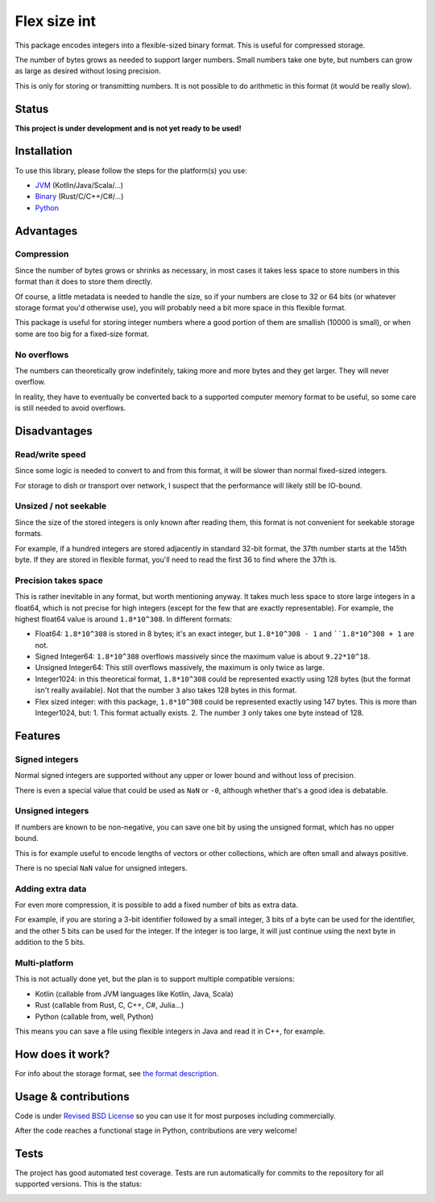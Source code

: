 
Flex size int
===============================

This package encodes integers into a flexible-sized binary format. This is useful for compressed storage.

The number of bytes grows as needed to support larger numbers. Small numbers take one byte, but numbers can grow as large as desired without losing precision.

This is only for storing or transmitting numbers. It is not possible to do arithmetic in this format (it would be really slow).

Status
-------------------------------

**This project is under development and is not yet ready to be used!**

Installation
-------------------------------

To use this library, please follow the steps for the platform(s) you use:

* JVM_ (Kotlin/Java/Scala/...)
* Binary_ (Rust/C/C++/C#/...)
* Python_

Advantages
-------------------------------

Compression
+++++++++++++++++++++++++++++++

Since the number of bytes grows or shrinks as necessary, in most cases it takes less space to store numbers in this format than it does to store them directly.

Of course, a little metadata is needed to handle the size, so if your numbers are close to 32 or 64 bits (or whatever storage format you'd otherwise use), you will probably need a bit more space in this flexible format.

This package is useful for storing integer numbers where a good portion of them are smallish (10000 is small), or when some are too big for a fixed-size format.

No overflows
+++++++++++++++++++++++++++++++

The numbers can theoretically grow indefinitely, taking more and more bytes and they get larger. They will never overflow.

In reality, they have to eventually be converted back to a supported computer memory format to be useful, so some care is still needed to avoid overflows.

Disadvantages
-------------------------------

Read/write speed
+++++++++++++++++++++++++++++++

Since some logic is needed to convert to and from this format, it will be slower than normal fixed-sized integers.

For storage to dish or transport over network, I suspect that the performance will likely still be IO-bound.

Unsized / not seekable
+++++++++++++++++++++++++++++++

Since the size of the stored integers is only known after reading them, this format is not convenient for seekable storage formats.

For example, if a hundred integers are stored adjacently in standard 32-bit format, the 37th number starts at the 145th byte. If they are stored in flexible format, you'll need to read the first 36 to find where the 37th is.

Precision takes space
+++++++++++++++++++++++++++++++

This is rather inevitable in any format, but worth mentioning anyway. It takes much less space to store large integers in a float64, which is not precise for high integers (except for the few that are exactly representable). For example, the highest float64 value is around ``1.8*10^308``. In different formats:

* Float64: ``1.8*10^308`` is stored in 8 bytes; it's an exact integer, but ``1.8*10^308 - 1`` and ````1.8*10^308 + 1`` are not.
* Signed Integer64: ``1.8*10^308`` overflows massively since the maximum value is about ``9.22*10^18``.
* Unsigned Integer64: This still overflows massively, the maximum is only twice as large.
* Integer1024: in this theoretical format, ``1.8*10^308`` could be represented exactly using 128 bytes (but the format isn't really available). Not that the number ``3`` also takes 128 bytes in this format.
* Flex sized integer: with this package, ``1.8*10^308`` could be represented exactly using 147 bytes. This is more than Integer1024, but:
  1. This format actually exists.
  2. The number ``3`` only takes one byte instead of 128.

Features
-------------------------------

Signed integers
+++++++++++++++++++++++++++++++

Normal signed integers are supported without any upper or lower bound and without loss of precision.

There is even a special value that could be used as ``NaN`` or ``-0``, although whether that's a good idea is debatable.

Unsigned integers
+++++++++++++++++++++++++++++++

If numbers are known to be non-negative, you can save one bit by using the unsigned format, which has no upper bound.

This is for example useful to encode lengths of vectors or other collections, which are often small and always positive.

There is no special ``NaN`` value for unsigned integers.

Adding extra data
+++++++++++++++++++++++++++++++

For even more compression, it is possible to add a fixed number of bits as extra data.

For example, if you are storing a 3-bit identifier followed by a small integer, 3 bits of a byte can be used for the identifier, and the other 5 bits can be used for the integer. If the integer is too large, it will just continue using the next byte in addition to the 5 bits.

Multi-platform
+++++++++++++++++++++++++++++++

This is not actually done yet, but the plan is to support multiple compatible versions:

- Kotlin (callable from JVM languages like Kotlin, Java, Scala)
- Rust (callable from Rust, C, C++, C#, Julia...)
- Python (callable from, well, Python)

This means you can save a file using flexible integers in Java and read it in C++, for example.

How does it work?
-------------------------------

For info about the storage format, see `the format description`_.

Usage & contributions
---------------------------------------

Code is under `Revised BSD License`_ so you can use it for most purposes including commercially.

After the code reaches a functional stage in Python, contributions are very welcome!

Tests
---------------------------------------

The project has good automated test coverage. Tests are run automatically for commits to the repository for all supported versions. This is the status:

.. image:: https://travis-ci.org/mverleg/flex_size_int.svg?branch=master
	:target: https://travis-ci.org/mverleg/flex_size_int


.. _`the format description`: https://github.com/mverleg/flex_size_int/blob/master/storage_format.rst
.. _`Revised BSD License`: https://github.com/mverleg/flex_size_int/blob/master/LICENSE.rst
.. _JVM: https://github.com/mverleg/flex_size_int/blob/master/kotlin/README.rst
.. _Binary: https://github.com/mverleg/flex_size_int/blob/master/rust/README.rst
.. _Python: https://github.com/mverleg/flex_size_int/blob/master/python/README.rst


